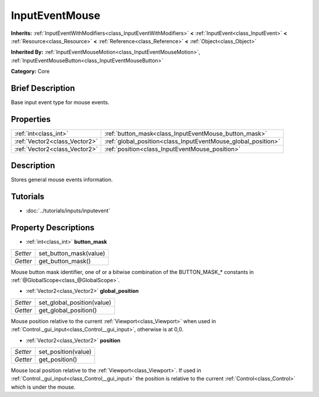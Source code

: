 .. Generated automatically by doc/tools/makerst.py in Godot's source tree.
.. DO NOT EDIT THIS FILE, but the InputEventMouse.xml source instead.
.. The source is found in doc/classes or modules/<name>/doc_classes.

.. _class_InputEventMouse:

InputEventMouse
===============

**Inherits:** :ref:`InputEventWithModifiers<class_InputEventWithModifiers>` **<** :ref:`InputEvent<class_InputEvent>` **<** :ref:`Resource<class_Resource>` **<** :ref:`Reference<class_Reference>` **<** :ref:`Object<class_Object>`

**Inherited By:** :ref:`InputEventMouseMotion<class_InputEventMouseMotion>`, :ref:`InputEventMouseButton<class_InputEventMouseButton>`

**Category:** Core

Brief Description
-----------------

Base input event type for mouse events.

Properties
----------

+-------------------------------+---------------------------------------------------------------+
| :ref:`int<class_int>`         | :ref:`button_mask<class_InputEventMouse_button_mask>`         |
+-------------------------------+---------------------------------------------------------------+
| :ref:`Vector2<class_Vector2>` | :ref:`global_position<class_InputEventMouse_global_position>` |
+-------------------------------+---------------------------------------------------------------+
| :ref:`Vector2<class_Vector2>` | :ref:`position<class_InputEventMouse_position>`               |
+-------------------------------+---------------------------------------------------------------+

Description
-----------

Stores general mouse events information.

Tutorials
---------

- :doc:`../tutorials/inputs/inputevent`

Property Descriptions
---------------------

.. _class_InputEventMouse_button_mask:

- :ref:`int<class_int>` **button_mask**

+----------+------------------------+
| *Setter* | set_button_mask(value) |
+----------+------------------------+
| *Getter* | get_button_mask()      |
+----------+------------------------+

Mouse button mask identifier, one of or a bitwise combination of the BUTTON_MASK\_\* constants in :ref:`@GlobalScope<class_@GlobalScope>`.

.. _class_InputEventMouse_global_position:

- :ref:`Vector2<class_Vector2>` **global_position**

+----------+----------------------------+
| *Setter* | set_global_position(value) |
+----------+----------------------------+
| *Getter* | get_global_position()      |
+----------+----------------------------+

Mouse position relative to the current :ref:`Viewport<class_Viewport>` when used in :ref:`Control._gui_input<class_Control__gui_input>`, otherwise is at 0,0.

.. _class_InputEventMouse_position:

- :ref:`Vector2<class_Vector2>` **position**

+----------+---------------------+
| *Setter* | set_position(value) |
+----------+---------------------+
| *Getter* | get_position()      |
+----------+---------------------+

Mouse local position relative to the :ref:`Viewport<class_Viewport>`. If used in :ref:`Control._gui_input<class_Control__gui_input>` the position is relative to the current :ref:`Control<class_Control>` which is under the mouse.

